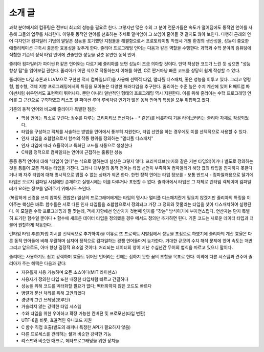 .. _man-introduction:

**************
 소개 글
**************

과학 분야에서의 컴퓨팅은 전부터 최고의 성능을 필요로 한다.
그렇지만 많은 수의 그 분야 전문가들은 속도가 떨어짐에도
동적인 언어를 사용해 그들의 업무를 처리한다.
이렇듯 동적인 언어를 선호하는 추세로 말미암아
그 쓰임이 줄어들 것 같지도 않아 보인다.
다행히 근래의 언어 디자인과 컴파일러 기법의 발달은
성능을 포기했던 지점들을 해결함으로서
프로토타이핑 작업시 개별 환경의 생산성을,
성능이 중요한 애플리케이션 구축시 충분한 효용성을 갖추게 한다.
줄리아 프로그래밍 언어는 다음과 같은 역할을 수행한다:
과학과 수학 분야의 컴퓨팅에 적합한
기존의 정적 타입 언어에 견줄만한 성능을 갖춘 유연한 동적 언어.

줄리아 컴파일러가 파이썬 R 같은 언어와는 다르기에
줄리아를 보면 성능이 조금 의아할 것이다.
만약 작성한 코드가 느린 듯 싶으면 "성능 향상 팁"을 읽어보길 권한다.
줄리아가 어떤 식으로 작동하는지 이해를 하면,
C로 짠거마냥 빠른 코드를 상당히 쉽게 작성할 수 있다.

줄리아는 타입 추론과 LLVM으로 구현한 적시 컴파일(JIT)을 사용해
선택적 타입, 멀티플 디스패치, 좋은 성능을 이루고 있다.
그리고 명령형, 함수형, 객체 지향 프로그래밍에서의 특징을 모아놓은 다양한 패러다임을 추구한다.
줄리아는 수준 높은 수치 계산에 있어
R 매트랩 파이썬처럼 쉬우면서도 표현력이 뛰어나다.
뿐만 아니라 일반적인 형태의 프로그래밍 역시 지원한다.
이를 위해 줄리아는 수학 프로그래밍 언어를 그 근간으로 구축하였고
리스프 펄 파이썬 루아 루비처럼 인기가 많은 동적 언어의 특징을 모두 취합하고 있다.

기존의 동적 언어와 비교해 줄리아가 특별한 점은:

- 핵심 언어는 최소로 꾸린다;
  정수를 다루는 프리미티브 연산자(+ - * 같은)를 비롯하여 기본 라이브러리는 줄리아 자체로 작성되었다.
- 타입을 구성하고 객체를 서술하는 방법을 언어에서 풍부히 지원한다,
  타입 선언을 하는 경우에도 이를 선택적으로 사용할 수 있다.
- 인자 타입을 조합함으로서 함수의 작동 행위를 정의하는 "멀티플 디스패치"
- 인자 타입에 따라 효율적이고 특화된 코드를 자동으로 생성한다
- C처럼 정적으로 컴파일되는 언어에 근접하는 훌륭한 성능

종종 동적 언어에 대해 "타입이 없다"는 식으로 말하는데 실상은 그렇지 않다:
프리미티브(숫자와 같은 기본 타입의)이거나 별도로 정의하는 것을 통틀어 모든 객체는 타입을 가진다.
그러나 대부분의 동적 언어는 타입 선언이 부족하여 컴파일러가 해당 값의 타입을 인지하지 못한다거나
꽤 자주 타입에 대해 명시적으로 밝힐 수 없는 상태가 되곤 한다.
한편 정적 언어는 타입 정보를 - 보통 반드시 - 컴파일러용으로 달기에
타입은 오로지 컴파일 시점에만 존재하고 실행시에는 이를 다루거나 표현할 수 없다.
줄리아에서 타입은 그 자체로 런타임 객체이며 컴파일러가 요하는 정보를 알려주기 위해서도 쓰인다.

(복잡하게 신경을 쓰지 않아도 괜찮은) 일상의 프로그래머에게는 타입의 명시나
멀티플 디스패치란게 필요치 않겠지만 줄리아의 특징을 이어주는 핵심은 바로:
함수들은 서로 다른 인자 타입들을 조합함으로서 정의되고
가장 그 정의와 맞물리는 타입을 찾아 디스패치하여 실행된다.
이 모델은 수학 프로그래밍과 잘 맞는데,
객체 지향에선 연산자가 첫번째 인자를 "갖는" 방식이기에 부자연스럽다.
연산자는 단지 특별히 표기한 함수일 뿐이다 ``+`` 함수에 새로운 데이터 타입을 정의했을 경우
메서드 정의만 추가하면 된다. 기존 코드는 새로운 데이터 타입과 더불어 원할하게 작동한다.

런타임 타입 추론(타입 지시를 선택적으로 추가하여)을 이유로
또 프로젝트 시발점에서 성능을 초점으로 하였기에
줄리아의 계산 효율은 다른 동적 언어들에 비해 우월하며
심지어 정적으로 컴파일하는 경쟁 언어들마저 능가한다.
거대한 규모의 수치 해석 문제에 있어 속도는 매번 그리고
앞으로도, 아마 항상 결정적 요소일 것이다:
처리되는 데이터의 양이 지난 수십년간 무어의 법칙을 따르고 있으니 말이다.

줄리아는 사용하기도 쉽고 강력하며 효율도 뛰어난 언어라는
전에는 접하지 못한 꿈의 조합을 목표로 한다.
이외에 다른 시스템과 견주어 줄리아가 주는 혜택은 다음과 같다:

- 자유롭게 사용 가능하며 오픈 소스이다(MIT 라이센스)
- 사용자가 정의한 타입 또한 내장한 타입처럼 빠르고 간결하다
- 성능을 위해 코드를 벡터화할 필요가 없다; 벡터화하지 않은 코드도 빠르다
- 병렬과 분산 처리를 위해 고안되었다
- 경량의 그린 쓰레딩(코루틴)
- 거슬리지 않는 강력한 타입 시스템
- 수와 타입을 위한 우아하고 확장 가능한 컨버젼 및 프로모션(타입 변환)
- UTF-8을 비롯, 효율적인 유니코드 지원
- C 함수 직접 호출(별도의 래퍼나 특정한 API가 필요하지 않음)
- 다른 프로세스를 관리하는 쉘과 비슷한 강력한 기능
- 리스프와 비슷한 매크로, 메타프로그래밍을 위한 장치들

